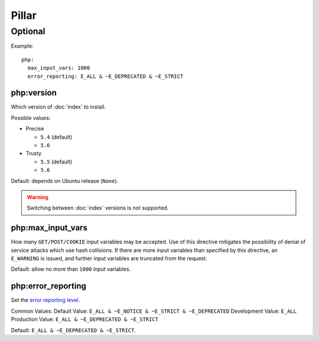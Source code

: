Pillar
======

Optional
--------

Example::

    php:
      max_input_vars: 1000
      error_reporting: E_ALL & ~E_DEPRECATED & ~E_STRICT

.. _pillar-php-version:

php:version
~~~~~~~~~~~

Which version of :doc:`index` to install.

Possible values:

* Precise

  * ``5.4`` (default)
  * ``5.6``

* Trusty

  * ``5.5`` (default)
  * ``5.6``

Default: depends on Ubuntu release (``None``).

.. warning::

   Switching between :doc:`index` versions is not supported.

.. _pillar-php-max_input_vars:

php:max_input_vars
~~~~~~~~~~~~~~~~~~

How many ``GET/POST/COOKIE`` input variables may be accepted.  Use of this
directive mitigates the possibility of denial of service attacks which use hash
collisions. If there are more input variables than specified by this directive,
an ``E_WARNING`` is issued, and further input variables are truncated from the
request.

Default: allow no more than ``1000`` input variables.

.. _pillar-php-error_reporting:

php:error_reporting
~~~~~~~~~~~~~~~~~~~

Set the `error reporting level <http://php.net/error-reporting>`_.

Common Values:
Default Value: ``E_ALL & ~E_NOTICE & ~E_STRICT & ~E_DEPRECATED``
Development Value: ``E_ALL``
Production Value: ``E_ALL & ~E_DEPRECATED & ~E_STRICT``

Default: ``E_ALL & ~E_DEPRECATED & ~E_STRICT``.
